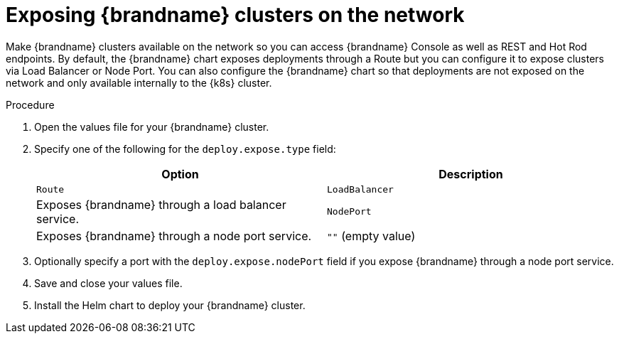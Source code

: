 [id='exposing-clusters-network_{context}']
= Exposing {brandname} clusters on the network

[role="_abstract"]
Make {brandname} clusters available on the network so you can access {brandname} Console as well as REST and Hot Rod endpoints.
By default, the {brandname} chart exposes deployments through a Route but you can configure it to expose clusters via Load Balancer or Node Port.
You can also configure the {brandname} chart so that deployments are not exposed on the network and only available internally to the {k8s} cluster.

.Procedure

. Open the values file for your {brandname} cluster.
. Specify one of the following for the `deploy.expose.type` field:
+
[%header,%autowidth,cols="1,1",stripes=even]
|===
|Option |Description

|`Route`
ifdef::community[]
|Exposes {brandname} through an ingress. This is the default value.
endif::community[]
ifdef::downstream[]
|Exposes {brandname} through a route. This is the default value.
endif::downstream[]

|`LoadBalancer`
|Exposes {brandname} through a load balancer service.

|`NodePort`
|Exposes {brandname} through a node port service.

|`""` (empty value)
|Disables exposing {brandname} on the network.
|===
+
ifdef::community[]
. Optionally specify a hostname with the `deploy.expose.host` field if you expose {brandname} through an ingress.
endif::community[]
ifdef::downstream[]
. Optionally specify a hostname with the `deploy.expose.host` field if you expose {brandname} through a route.
endif::downstream[]
. Optionally specify a port with the `deploy.expose.nodePort` field if you expose {brandname} through a node port service.
. Save and close your values file.
. Install the Helm chart to deploy your {brandname} cluster.
